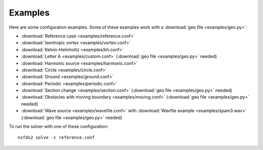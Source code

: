 Examples
========

Here are some configuration examples. Some of these examples work with a :download:`geo file <examples/geo.py>`:

- :download:`Reference case <examples/reference.conf>`
- :download:`Isentropic vortex <examples/vortex.conf>`
- :download:`Kelvin-Helmholtz <examples/kh.conf>`
- :download:`Letter A <examples/custom.conf>`
  (:download:`geo file <examples/geo.py>` needed)
- :download:`Harmonic source <examples/harmonic.conf>`
- :download:`Circle <examples/circle.conf>`
- :download:`Ground <examples/ground.conf>`
- :download:`Periodic <examples/periodic.conf>`
- :download:`Section change <examples/section.conf>`
  (:download:`geo file <examples/geo.py>` needed)
- :download:`Obstacles with moving boundary <examples/moving.conf>`
  (:download:`geo file <examples/geo.py>` needed)
- :download:`Wave source <examples/wavefile.conf>` with
  :download:`Wavfile example <examples/spam3.wav>`
  (:download:`geo file <examples/geo.py>` needed)


To run the solver with one of these configuration::

   nsfds2 solve -c reference.conf
